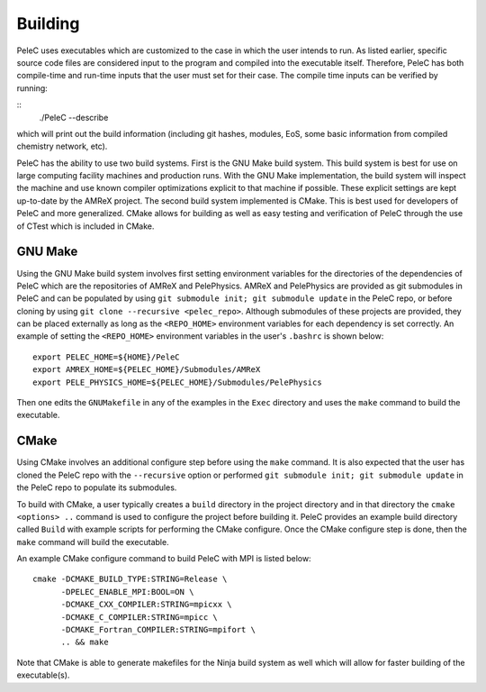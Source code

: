 .. _Building:

Building
--------

PeleC uses executables which are customized to the case in which the user intends to run. As listed earlier, specific source code files are considered input to the program and compiled into the executable itself. Therefore, PeleC has both compile-time and run-time inputs that the user must set for their case. The compile time inputs can be verified by running:

::
   ./PeleC --describe

which will print out the build information (including git hashes, modules, EoS, some basic information from compiled chemistry network, etc). 

PeleC has the ability to use two build systems. First is the GNU Make build system. This build system is best for use on large computing facility machines and production runs. With the GNU Make implementation, the build system will inspect the machine and use known compiler optimizations explicit to that machine if possible. These explicit settings are kept up-to-date by the AMReX project. The second build system implemented is CMake. This is best used for developers of PeleC and more generalized. CMake allows for building as well as easy testing and verification of PeleC through the use of CTest which is included in CMake.

GNU Make
~~~~~~~~

Using the GNU Make build system involves first setting environment variables for the directories of the dependencies of PeleC which are the repositories of AMReX and PelePhysics. AMReX and PelePhysics are provided as git submodules in PeleC and can be populated by using ``git submodule init; git submodule update`` in the PeleC repo, or before cloning by using ``git clone --recursive <pelec_repo>``. Although submodules of these projects are provided, they can be placed externally as long as the ``<REPO_HOME>`` environment variables for each dependency is set correctly. An example of setting the ``<REPO_HOME>`` environment variables in the user's ``.bashrc`` is shown below:

::

   export PELEC_HOME=${HOME}/PeleC
   export AMREX_HOME=${PELEC_HOME}/Submodules/AMReX
   export PELE_PHYSICS_HOME=${PELEC_HOME}/Submodules/PelePhysics


Then one edits the ``GNUMakefile`` in any of the examples in the ``Exec`` directory and uses the ``make`` command to build the executable.

CMake
~~~~~

Using CMake involves an additional configure step before using the ``make`` command. It is also expected that the user has cloned the PeleC repo with the ``--recursive`` option or performed ``git submodule init; git submodule update`` in the PeleC repo to populate its submodules. 

To build with CMake, a user typically creates a ``build`` directory in the project directory and in that directory the ``cmake <options> ..`` command is used to configure the project before building it. PeleC provides an example build directory called ``Build`` with example scripts for performing the CMake configure. Once the CMake configure step is done, then the ``make`` command will build the executable.

An example CMake configure command to build PeleC with MPI is listed below:

::

    cmake -DCMAKE_BUILD_TYPE:STRING=Release \
          -DPELEC_ENABLE_MPI:BOOL=ON \
          -DCMAKE_CXX_COMPILER:STRING=mpicxx \
          -DCMAKE_C_COMPILER:STRING=mpicc \
          -DCMAKE_Fortran_COMPILER:STRING=mpifort \
          .. && make

Note that CMake is able to generate makefiles for the Ninja build system as well which will allow for faster building of the executable(s).
